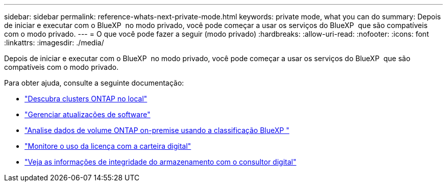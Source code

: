 ---
sidebar: sidebar 
permalink: reference-whats-next-private-mode.html 
keywords: private mode, what you can do 
summary: Depois de iniciar e executar com o BlueXP  no modo privado, você pode começar a usar os serviços do BlueXP  que são compatíveis com o modo privado. 
---
= O que você pode fazer a seguir (modo privado)
:hardbreaks:
:allow-uri-read: 
:nofooter: 
:icons: font
:linkattrs: 
:imagesdir: ./media/


[role="lead"]
Depois de iniciar e executar com o BlueXP  no modo privado, você pode começar a usar os serviços do BlueXP  que são compatíveis com o modo privado.

Para obter ajuda, consulte a seguinte documentação:

* https://docs.netapp.com/us-en/bluexp-ontap-onprem/index.html["Descubra clusters ONTAP no local"^]
* https://docs.netapp.com/us-en/bluexp-software-updates/index.html["Gerenciar atualizações de software"^]
* https://docs.netapp.com/us-en/bluexp-classification/task-deploy-compliance-dark-site.html["Analise dados de volume ONTAP on-premise usando a classificação BlueXP "^]
* https://docs.netapp.com/us-en/bluexp-digital-wallet/task-manage-on-prem-clusters.html["Monitore o uso da licença com a carteira digital"^]
* https://docs.netapp.com/us-en/active-iq/index.html["Veja as informações de integridade do armazenamento com o consultor digital"^]

